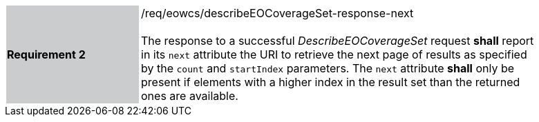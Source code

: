 [#/req/eowcs/describeEOCoverageSet-response-next,reftext='Requirement {counter:requirement_id} /req/eowcs/describeEOCoverageSet-response-next']
[width="90%",cols="2,6"]
|===
|*Requirement {counter:requirement_id}* {set:cellbgcolor:#CACCCE}|/req/eowcs/describeEOCoverageSet-response-next +
 +
The response to a successful _DescribeEOCoverageSet_ request *shall* report in
its `next` attribute the URI to retrieve the next page of results as specified
by the `count` and `startIndex` parameters. The `next` attribute *shall* only
be present if elements with a higher index in the result set than the returned
ones are available. {set:cellbgcolor:#FFFFFF}
|===
